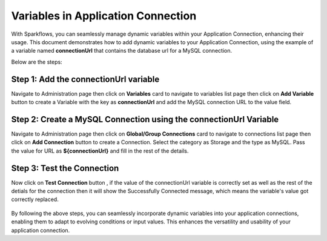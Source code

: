 Variables in Application Connection 
==========

With Sparkflows, you can seamlessly manage dynamic variables within your Application Connection, enhancing their usage. This document demonstrates how to add dynamic variables to your Application Connection, using the example of a variable named **connectionUrl** that contains the database url for a MySQL connection.

Below are the steps:


Step 1: Add the connectionUrl variable
------------------

Navigate to Administration page then click on **Variables** card to navigate to variables list page then click on **Add Variable** button to create a Variable with the key as **connectionUrl** and add the MySQL connection URL to the value field.

.. figure:: ../../../_assets/user-guide/variables/application-connection/connection-variable-create.png
   :alt: variables_userguide
   :width: 65%


Step 2: Create a MySQL Connection using the connectionUrl Variable
------------------------------
Navigate to Administration page then click on **Global/Group Connections** card to navigate to connections list page then click on **Add Connection** button to create a Connection. Select the category as Storage and the type as MySQL. Pass the value for URL as **${connectionUrl}** and fill in the rest of the details.

.. figure:: ../../../_assets/user-guide/variables/application-connection/add-connection-using-variable.png
      :alt: variables_userguide
      :width: 65%

Step 3: Test the Connection
------------------------------

Now click on **Test Connection** button , if the value of the connectionUrl variable is correctly set as well as the rest of the detials for the connection then it will show the Successfully Connected message, which means the variable's value got correctly replaced.

.. figure:: ../../../_assets/user-guide/variables/application-connection/test-connection-using-variable.png
      :alt: variables_userguide
      :width: 65%

By following the above steps, you can seamlessly incorporate dynamic variables into your application connections, enabling them to adapt to evolving conditions or input values. This enhances the versatility and usability of your application connection.



